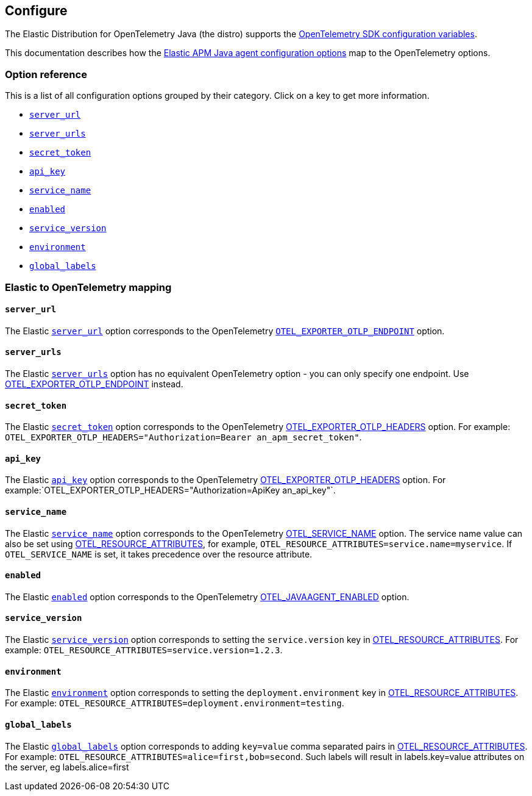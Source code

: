 ////
I'm confused about the goal of this doc.

With a title like "Configure" I expected to see a list of the
valid configuration options. Instead it seems to be a list of
APM Java agent configuration options, and how to update them
to migrate from the agent to the distro.

Is that the intention of this doc? To be a migration guide from
the APM Java agent to the Elastic Distribution for OpenTelemetry Java?
////

[[configure]]
== Configure

////
This file is auto generated. Please only make changes in `configure.asciidoc.ftl`
////

The Elastic Distribution for OpenTelemetry Java (the distro) supports the
https://opentelemetry.io/docs/languages/sdk-configuration/general/[OpenTelemetry SDK configuration variables].

This documentation describes how the https://www.elastic.co/guide/en/apm/agent/java/current/index.html[Elastic APM Java agent configuration options]
map to the OpenTelemetry options.

[discrete]
[[option-reference]]
=== Option reference

This is a list of all configuration options grouped by their category.
Click on a key to get more information.

* <<server_url>>
* <<server_urls>>
* <<secret_token>>
* <<api_key>>
* <<service_name>>
* <<enabled>>
* <<service_version>>
* <<environment>>
* <<global_labels>>

[discrete]
[[category]]
=== Elastic to OpenTelemetry mapping

[discrete]
[[server_url]]
==== `server_url`

The Elastic https://www.elastic.co/guide/en/apm/agent/java/current/config-reporter.html#config-server-url[`server_url`] option corresponds to the OpenTelemetry https://opentelemetry.io/docs/concepts/sdk-configuration/otlp-exporter-configuration/#otel_exporter_otlp_endpoint[`OTEL_EXPORTER_OTLP_ENDPOINT`] option.

////
This file is auto-generated. Please make changes in *Configuration.java (for example, CoreConfiguration.java) and execute ConfigurationExporter.
////

[discrete]
[[server_urls]]
==== `server_urls`

The Elastic https://www.elastic.co/guide/en/apm/agent/java/current/config-reporter.html#config-server-urls[`server_urls`] option has no equivalent OpenTelemetry option - you can only specify one endpoint. Use https://opentelemetry.io/docs/concepts/sdk-configuration/otlp-exporter-configuration/#otel_exporter_otlp_endpoint[OTEL_EXPORTER_OTLP_ENDPOINT] instead.

////
This file is auto-generated. Please make changes in *Configuration.java (for example, CoreConfiguration.java) and execute ConfigurationExporter.
////

[discrete]
[[secret_token]]
==== `secret_token`

The Elastic https://www.elastic.co/guide/en/apm/agent/java/current/config-reporter.html#config-secret-token[`secret_token`] option corresponds to the OpenTelemetry https://opentelemetry.io/docs/concepts/sdk-configuration/otlp-exporter-configuration/#otel_exporter_otlp_headers[OTEL_EXPORTER_OTLP_HEADERS] option. For example: `OTEL_EXPORTER_OTLP_HEADERS="Authorization=Bearer an_apm_secret_token"`.

////
This file is auto-generated. Please make changes in *Configuration.java (for example, CoreConfiguration.java) and execute ConfigurationExporter.
////

[discrete]
[[api_key]]
==== `api_key`

The Elastic https://www.elastic.co/guide/en/apm/agent/java/current/config-reporter.html#config-api-key[`api_key`] option corresponds to the OpenTelemetry https://opentelemetry.io/docs/concepts/sdk-configuration/otlp-exporter-configuration/#otel_exporter_otlp_headers[OTEL_EXPORTER_OTLP_HEADERS] option. For example:`OTEL_EXPORTER_OTLP_HEADERS="Authorization=ApiKey an_api_key"`.

////
This file is auto-generated. Please make changes in *Configuration.java (for example, CoreConfiguration.java) and execute ConfigurationExporter.
////

[discrete]
[[service_name]]
==== `service_name`

The Elastic https://www.elastic.co/guide/en/apm/agent/java/current/config-core.html#config-service-name[`service_name`] option corresponds to the OpenTelemetry https://opentelemetry.io/docs/concepts/sdk-configuration/general-sdk-configuration/#otel_service_name[OTEL_SERVICE_NAME] option. The service name value can also be set using https://opentelemetry.io/docs/concepts/sdk-configuration/general-sdk-configuration/#otel_resource_attributes[OTEL_RESOURCE_ATTRIBUTES], for example, `OTEL_RESOURCE_ATTRIBUTES=service.name=myservice`. If `OTEL_SERVICE_NAME` is set, it takes precedence over the resource attribute.

////
This file is auto-generated. Please make changes in *Configuration.java (for example, CoreConfiguration.java) and execute ConfigurationExporter.
////

[discrete]
[[enabled]]
==== `enabled`

The Elastic https://www.elastic.co/guide/en/apm/agent/java/current/config-core.html#config-enabled[`enabled`] option corresponds to the OpenTelemetry https://opentelemetry.io/docs/languages/java/automatic/agent-config/#suppressing-specific-auto-instrumentation[OTEL_JAVAAGENT_ENABLED] option.

////
This file is auto-generated. Please make changes in *Configuration.java (for example, CoreConfiguration.java) and execute ConfigurationExporter.
////

[discrete]
[[service_version]]
==== `service_version`

The Elastic https://www.elastic.co/guide/en/apm/agent/java/current/config-core.html#config-service-version[`service_version`] option corresponds to setting the `service.version` key in https://opentelemetry.io/docs/concepts/sdk-configuration/general-sdk-configuration/#otel_resource_attributes[OTEL_RESOURCE_ATTRIBUTES]. For example: `OTEL_RESOURCE_ATTRIBUTES=service.version=1.2.3`.

////
This file is auto-generated. Please make changes in *Configuration.java (for example, CoreConfiguration.java) and execute ConfigurationExporter.
////

[discrete]
[[environment]]
==== `environment`

The Elastic https://www.elastic.co/guide/en/apm/agent/java/current/config-core.html#config-environment[`environment`] option corresponds to setting the `deployment.environment` key in https://opentelemetry.io/docs/concepts/sdk-configuration/general-sdk-configuration/#otel_resource_attributes[OTEL_RESOURCE_ATTRIBUTES]. For example: `OTEL_RESOURCE_ATTRIBUTES=deployment.environment=testing`.

////
This file is auto-generated. Please make changes in *Configuration.java (for example, CoreConfiguration.java) and execute ConfigurationExporter.
////

[discrete]
[[global_labels]]
==== `global_labels`

The Elastic https://www.elastic.co/guide/en/apm/agent/java/current/config-core.html#config-global-labels[`global_labels`] option corresponds to adding `key=value` comma separated pairs in https://opentelemetry.io/docs/concepts/sdk-configuration/general-sdk-configuration/#otel_resource_attributes[OTEL_RESOURCE_ATTRIBUTES]. For example: `OTEL_RESOURCE_ATTRIBUTES=alice=first,bob=second`. Such labels will result in labels.key=value attributes on the server, eg labels.alice=first

////
This file is auto-generated. Please make changes in *Configuration.java (for example, CoreConfiguration.java) and execute ConfigurationExporter.
////



// Elastic to OpenTelemetry mapping
